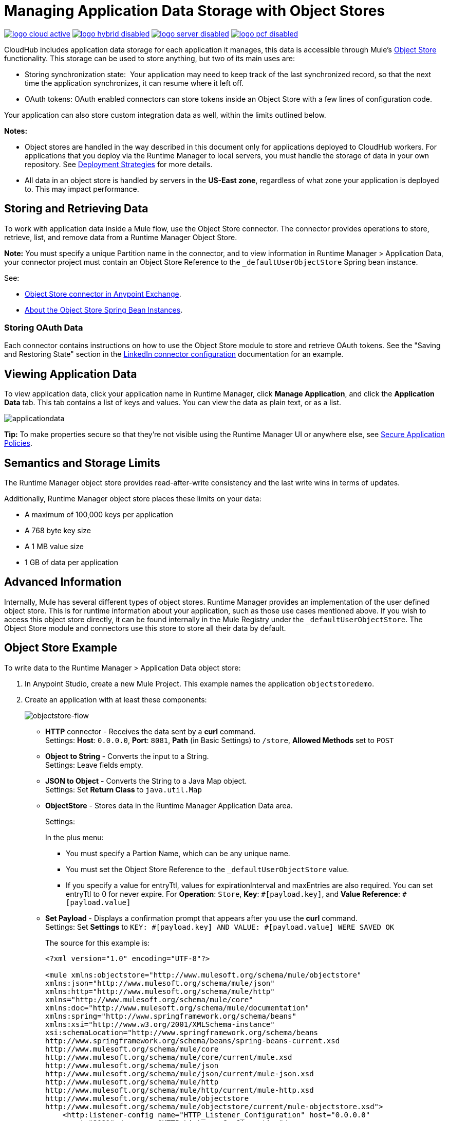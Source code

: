 = Managing Application Data Storage with Object Stores
:keywords: cloudhub, object stores, arm, runtime manager

image:logo-cloud-active.png[link="/runtime-manager/deployment-strategies", title="CloudHub"]
image:logo-hybrid-disabled.png[link="/runtime-manager/deployment-strategies", title="Hybrid Deployment"]
image:logo-server-disabled.png[link="/runtime-manager/deployment-strategies", title="Anypoint Platform Private Cloud Edition"]
image:logo-pcf-disabled.png[link="/runtime-manager/deployment-strategies", title="Pivotal Cloud Foundry"]

CloudHub includes application data storage for each application it manages, this data is accessible through Mule's link:/mule-user-guide/v/3.8/mule-object-stores[Object Store] functionality. This storage can be used to store anything, but two of its main uses are:

* Storing synchronization state:  Your application may need to keep track of the last synchronized record, so that the next time the application synchronizes, it can resume where it left off.
* OAuth tokens: OAuth enabled connectors can store tokens inside an Object Store with a few lines of configuration code.

Your application can also store custom integration data as well, within the limits outlined below.

*Notes:*

* Object stores are handled in the way described in this document only for applications deployed to CloudHub workers. For applications that you deploy via the Runtime Manager to local servers, you must handle the storage of data in your own repository. See link:/runtime-manager/deployment-strategies[Deployment Strategies] for more details.

* All data in an object store is handled by servers in the *US-East zone*, regardless of what zone your application is deployed to. This may impact performance.


== Storing and Retrieving Data

To work with application data inside a Mule flow, use the Object Store connector. The connector provides operations to store, retrieve, list, and remove data from a Runtime Manager Object Store.

*Note:* You must specify a unique Partition name in the connector, and to view information in Runtime Manager > Application Data, your connector project must contain an Object Store Reference to the `_defaultUserObjectStore` Spring bean instance.

See:

* https://anypoint.mulesoft.com/exchange/org.mule.modules/mule-module-objectstore/[Object Store connector in Anypoint Exchange].
* link:/mule-user-guide/v/3.8/object-store-connector#springbeans[About the Object Store Spring Bean Instances].

=== Storing OAuth Data

Each connector contains instructions on how to use the Object Store module to store and retrieve OAuth tokens. See the "Saving and Restoring State" section in the http://mulesoft.github.com/linkedin-connector/mule/linkedin-config.html#config[LinkedIn connector configuration] documentation for an example.

== Viewing Application Data

To view application data, click your application name in Runtime Manager, click *Manage Application*, and click the *Application Data* tab. This tab contains a list of keys and values. You can view the data as plain text, or as a list.

image:applicationdata.png[applicationdata]

*Tip:* To make properties secure so that they're not visible using the Runtime Manager UI or anywhere else, see link:/runtime-manager/secure-application-properties[Secure Application Policies].

== Semantics and Storage Limits

The Runtime Manager object store provides read-after-write consistency and the last write wins in terms of updates. 

Additionally, Runtime Manager  object store places these limits on your data:

* A maximum of 100,000 keys per application
* A 768 byte key size
* A 1 MB value size
* 1 GB of data per application

== Advanced Information

Internally, Mule has several different types of object stores. Runtime Manager provides an implementation of the user defined object store. This is for runtime information about your application, such as those use cases mentioned above. If you wish to access this object store directly, it can be found internally in the Mule Registry under the `_defaultUserObjectStore`. The Object Store module and connectors use this store to store all their data by default.

== Object Store Example

To write data to the Runtime Manager > Application Data object store:

. In Anypoint Studio, create a new Mule Project. This example names the application `objectstoredemo`.
. Create an application with at least these components:
+
image:objectstore-flow.png[objectstore-flow]
+
* *HTTP* connector - Receives the data sent by a *curl* command. +
Settings: *Host*: `0.0.0.0`, *Port*: `8081`, *Path* (in Basic Settings) to `/store`, *Allowed Methods* set to `POST`
* *Object to String* - Converts the input to a String. +
Settings: Leave fields empty.
* *JSON to Object* - Converts the String to a Java Map object. +
Settings: Set *Return Class* to `java.util.Map`
* *ObjectStore* - Stores data in the Runtime Manager Application Data area.
+
Settings:
+
In the plus menu:
+
** You must specify a Partion Name, which can be any unique name.
** You must set the Object Store Reference to the `_defaultUserObjectStore` value.
** If you specify a value for entryTtl, values for expirationInterval and maxEntries are also required. You can set entryTtl to 0 for never expire. For *Operation*: `Store`, *Key*: `&#x0023;[payload.key]`, and *Value Reference*: `&#x0023;[payload.value]`
+
* *Set Payload* - Displays a confirmation prompt that appears after you use the *curl* command. +
Settings: Set *Settings* to `KEY: &#x0023;[payload.key] AND VALUE: &#x0023;[payload.value] WERE SAVED OK`
+
The source for this example is:
+
[source,xml,linenums]
----
<?xml version="1.0" encoding="UTF-8"?>

<mule xmlns:objectstore="http://www.mulesoft.org/schema/mule/objectstore"
xmlns:json="http://www.mulesoft.org/schema/mule/json"
xmlns:http="http://www.mulesoft.org/schema/mule/http"
xmlns="http://www.mulesoft.org/schema/mule/core"
xmlns:doc="http://www.mulesoft.org/schema/mule/documentation"
xmlns:spring="http://www.springframework.org/schema/beans"
xmlns:xsi="http://www.w3.org/2001/XMLSchema-instance"
xsi:schemaLocation="http://www.springframework.org/schema/beans
http://www.springframework.org/schema/beans/spring-beans-current.xsd
http://www.mulesoft.org/schema/mule/core
http://www.mulesoft.org/schema/mule/core/current/mule.xsd
http://www.mulesoft.org/schema/mule/json
http://www.mulesoft.org/schema/mule/json/current/mule-json.xsd
http://www.mulesoft.org/schema/mule/http
http://www.mulesoft.org/schema/mule/http/current/mule-http.xsd
http://www.mulesoft.org/schema/mule/objectstore
http://www.mulesoft.org/schema/mule/objectstore/current/mule-objectstore.xsd">
    <http:listener-config name="HTTP_Listener_Configuration" host="0.0.0.0"
     port="8081" doc:name="HTTP Listener Configuration"/>
    <objectstore:config name="ObjectStore__Connector" partition="mypartition"
    entryTtl="0" expirationInterval="42" maxEntries="42"
    objectStore-ref="_defaultUserObjectStore" doc:name="ObjectStore: Connector"/>
    <flow name="objectstoreFlow">
        <http:listener config-ref="HTTP_Listener_Configuration"
        path="/store" doc:name="HTTP"/>
        <object-to-string-transformer doc:name="Object to String"/>
        <json:json-to-object-transformer returnClass="java.util.Map"
        doc:name="JSON to Object"/>
        <objectstore:store config-ref="ObjectStore__Connector"
        key="#[payload.key]" value-ref="#[payload.value]" doc:name="ObjectStore"/>
        <set-payload value="KEY: #[payload.key] AND VALUE: #[payload.value] WERE STORED__"
        doc:name="Set Payload"/>
    </flow>
</mule>
----
+
. Run this application as a Mule application to test it. After the application works, you can stop the application.
. Export the application and save it as a zip file on your computer. Right-click the project name in Package Explorer,
click Export > Mule > Anypoint Studio Project to Mule Deployable Archive.
. Log into Anypoint Platform and click Runtime Manager. Deploy the application and use the zip file that you exported to your computer for the deployed application.
. Start the deployed application.
. From a command prompt, run this *curl* command, which sends a JSON-formatted key and value to the   `+http://objectstoredemo.cloudhub.io/store+` example URL:
+
[source]
----
curl -X POST -H "Content-Type: application/json" -d '{
    "key": "Test",
    "value": "Test sent to the object store"
}' "http://objectstoredemo.cloudhub.io/store"
----
+
. In Runtime Manager, click the application's name and click *Application Data*. The data from
the curl command displays in the Application Data page:
+
image:objectstore-application-data.png[objectstore-application-data]
